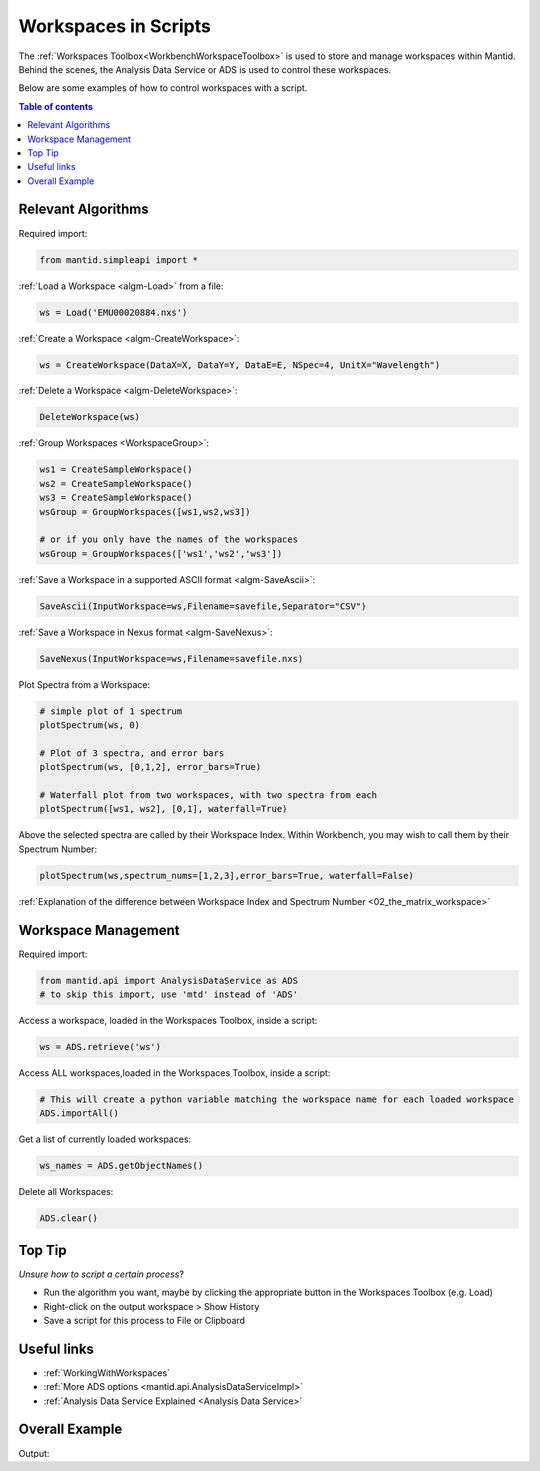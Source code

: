 .. _02_scripting_workspaces:

=====================
Workspaces in Scripts
=====================


The :ref:`Workspaces Toolbox<WorkbenchWorkspaceToolbox>` is used to store and manage workspaces within Mantid. Behind the scenes, the Analysis Data Service or ADS is used to control these workspaces. 

Below are some examples of how to control workspaces with a script.

.. contents:: Table of contents
    :local:



Relevant Algorithms
===================

Required import:

.. code-block:: python

    from mantid.simpleapi import *

:ref:`Load a Workspace <algm-Load>` from a file:

.. code-block:: python

    ws = Load('EMU00020884.nxs')

:ref:`Create a Workspace <algm-CreateWorkspace>`:

.. code-block:: python

    ws = CreateWorkspace(DataX=X, DataY=Y, DataE=E, NSpec=4, UnitX="Wavelength")

:ref:`Delete a Workspace <algm-DeleteWorkspace>`:

.. code-block:: python

    DeleteWorkspace(ws)

:ref:`Group Workspaces <WorkspaceGroup>`:

.. code-block:: python

    ws1 = CreateSampleWorkspace()
    ws2 = CreateSampleWorkspace()
    ws3 = CreateSampleWorkspace()
    wsGroup = GroupWorkspaces([ws1,ws2,ws3])
    
    # or if you only have the names of the workspaces 
    wsGroup = GroupWorkspaces(['ws1','ws2','ws3'])

:ref:`Save a Workspace in a supported ASCII format <algm-SaveAscii>`:

.. code-block:: python

    SaveAscii(InputWorkspace=ws,Filename=savefile,Separator="CSV")

:ref:`Save a Workspace in Nexus format <algm-SaveNexus>`:

.. code-block:: python

    SaveNexus(InputWorkspace=ws,Filename=savefile.nxs)

Plot Spectra from a Workspace:

.. code-block:: python

    # simple plot of 1 spectrum
    plotSpectrum(ws, 0)
    
    # Plot of 3 spectra, and error bars
    plotSpectrum(ws, [0,1,2], error_bars=True)
    
    # Waterfall plot from two workspaces, with two spectra from each
    plotSpectrum([ws1, ws2], [0,1], waterfall=True)

Above the selected spectra are called by their Workspace Index. Within Workbench, you may wish to call them by their Spectrum Number:

.. code-block:: python

    plotSpectrum(ws,spectrum_nums=[1,2,3],error_bars=True, waterfall=False)

:ref:`Explanation of the difference between Workspace Index and Spectrum Number <02_the_matrix_workspace>`


Workspace Management
====================

Required import:

.. code-block:: python

    from mantid.api import AnalysisDataService as ADS
    # to skip this import, use 'mtd' instead of 'ADS'

Access a workspace, loaded in the Workspaces Toolbox, inside a script:

.. code-block:: python

    ws = ADS.retrieve('ws')

Access ALL workspaces,loaded in the Workspaces Toolbox, inside a script:

.. code-block:: python

    # This will create a python variable matching the workspace name for each loaded workspace
    ADS.importAll()

Get a list of currently loaded workspaces:

.. code-block:: python

    ws_names = ADS.getObjectNames()

Delete all Workspaces:

.. code-block:: python

    ADS.clear()


Top Tip
=======

*Unsure how to script a certain process*?

* Run the algorithm you want, maybe by clicking the appropriate button in the Workspaces Toolbox (e.g. Load)
* Right-click on the output workspace > Show History
* Save a script for this process to File or Clipboard


Useful links
============

* :ref:`WorkingWithWorkspaces`
* :ref:`More ADS options <mantid.api.AnalysisDataServiceImpl>`
* :ref:`Analysis Data Service Explained <Analysis Data Service>` 


Overall Example
===============

.. testcode:: mask_detectors

    from mantid.simpleapi import *
    from mantid.api import AnalysisDataService as ADS

    ws = CreateSampleWorkspace(); print('Create Workspace')
    print('Workspace list:',ADS.getObjectNames())
    DeleteWorkspace(ws); print('Delete Workspace')
    print('Workspace list:',ADS.getObjectNames())

    ws1 = CreateSampleWorkspace()
    ws2 = CreateSampleWorkspace()
    ws3 = CreateSampleWorkspace()
    wsGroup = GroupWorkspaces([ws1,ws2,ws3]); print('Create + GroupWorkspaces')
    print('Workspace list:',ADS.getObjectNames())

    import os
    filePath = os.path.expanduser('~/SavedNexusFile.nxs')
    SaveNexus(wsGroup,filePath); print('Save Workspaces')

    ADS.clear(); print('Clear All Workspaces')
    print('Workspace list:',ADS.getObjectNames())

    Load(filePath,OutputWorkspace='Saved_wsGroup'); print('Load Data')
    data = ADS.retrieve('Saved_wsGroup')
    print('Workspace list:',ADS.getObjectNames())

    #plotSpectrum(data,[1,2,3],error_bars=True, waterfall=False)

Output:

.. testoutput:: mask_detectors

    Create Workspace
    Workspace list: ['ws']
    Delete Workspace
    Workspace list: []
    Create + GroupWorkspaces
    Workspace list: ['ws1', 'ws2', 'ws3', 'wsGroup']
    Save Workspaces
    Clear All Workspaces
    Workspace list: []
    Load Data
    Workspace list: ['Saved_wsGroup', 'ws1', 'ws2', 'ws3']

.. categories:: Concepts
